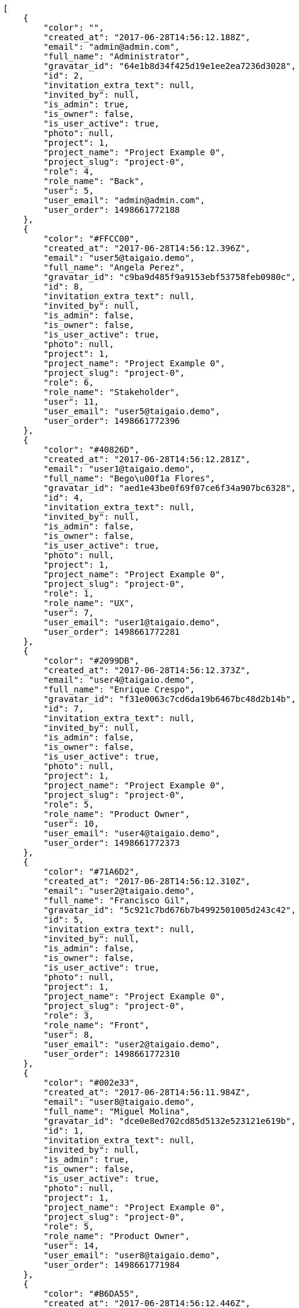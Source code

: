 [source,json]
----
[
    {
        "color": "",
        "created_at": "2017-06-28T14:56:12.188Z",
        "email": "admin@admin.com",
        "full_name": "Administrator",
        "gravatar_id": "64e1b8d34f425d19e1ee2ea7236d3028",
        "id": 2,
        "invitation_extra_text": null,
        "invited_by": null,
        "is_admin": true,
        "is_owner": false,
        "is_user_active": true,
        "photo": null,
        "project": 1,
        "project_name": "Project Example 0",
        "project_slug": "project-0",
        "role": 4,
        "role_name": "Back",
        "user": 5,
        "user_email": "admin@admin.com",
        "user_order": 1498661772188
    },
    {
        "color": "#FFCC00",
        "created_at": "2017-06-28T14:56:12.396Z",
        "email": "user5@taigaio.demo",
        "full_name": "Angela Perez",
        "gravatar_id": "c9ba9d485f9a9153ebf53758feb0980c",
        "id": 8,
        "invitation_extra_text": null,
        "invited_by": null,
        "is_admin": false,
        "is_owner": false,
        "is_user_active": true,
        "photo": null,
        "project": 1,
        "project_name": "Project Example 0",
        "project_slug": "project-0",
        "role": 6,
        "role_name": "Stakeholder",
        "user": 11,
        "user_email": "user5@taigaio.demo",
        "user_order": 1498661772396
    },
    {
        "color": "#40826D",
        "created_at": "2017-06-28T14:56:12.281Z",
        "email": "user1@taigaio.demo",
        "full_name": "Bego\u00f1a Flores",
        "gravatar_id": "aed1e43be0f69f07ce6f34a907bc6328",
        "id": 4,
        "invitation_extra_text": null,
        "invited_by": null,
        "is_admin": false,
        "is_owner": false,
        "is_user_active": true,
        "photo": null,
        "project": 1,
        "project_name": "Project Example 0",
        "project_slug": "project-0",
        "role": 1,
        "role_name": "UX",
        "user": 7,
        "user_email": "user1@taigaio.demo",
        "user_order": 1498661772281
    },
    {
        "color": "#2099DB",
        "created_at": "2017-06-28T14:56:12.373Z",
        "email": "user4@taigaio.demo",
        "full_name": "Enrique Crespo",
        "gravatar_id": "f31e0063c7cd6da19b6467bc48d2b14b",
        "id": 7,
        "invitation_extra_text": null,
        "invited_by": null,
        "is_admin": false,
        "is_owner": false,
        "is_user_active": true,
        "photo": null,
        "project": 1,
        "project_name": "Project Example 0",
        "project_slug": "project-0",
        "role": 5,
        "role_name": "Product Owner",
        "user": 10,
        "user_email": "user4@taigaio.demo",
        "user_order": 1498661772373
    },
    {
        "color": "#71A6D2",
        "created_at": "2017-06-28T14:56:12.310Z",
        "email": "user2@taigaio.demo",
        "full_name": "Francisco Gil",
        "gravatar_id": "5c921c7bd676b7b4992501005d243c42",
        "id": 5,
        "invitation_extra_text": null,
        "invited_by": null,
        "is_admin": false,
        "is_owner": false,
        "is_user_active": true,
        "photo": null,
        "project": 1,
        "project_name": "Project Example 0",
        "project_slug": "project-0",
        "role": 3,
        "role_name": "Front",
        "user": 8,
        "user_email": "user2@taigaio.demo",
        "user_order": 1498661772310
    },
    {
        "color": "#002e33",
        "created_at": "2017-06-28T14:56:11.984Z",
        "email": "user8@taigaio.demo",
        "full_name": "Miguel Molina",
        "gravatar_id": "dce0e8ed702cd85d5132e523121e619b",
        "id": 1,
        "invitation_extra_text": null,
        "invited_by": null,
        "is_admin": true,
        "is_owner": false,
        "is_user_active": true,
        "photo": null,
        "project": 1,
        "project_name": "Project Example 0",
        "project_slug": "project-0",
        "role": 5,
        "role_name": "Product Owner",
        "user": 14,
        "user_email": "user8@taigaio.demo",
        "user_order": 1498661771984
    },
    {
        "color": "#B6DA55",
        "created_at": "2017-06-28T14:56:12.446Z",
        "email": "user7@taigaio.demo",
        "full_name": "Mohamed Ortega",
        "gravatar_id": "6d7e702bd6c6fc568fca7577f9ca8c55",
        "id": 10,
        "invitation_extra_text": null,
        "invited_by": null,
        "is_admin": false,
        "is_owner": false,
        "is_user_active": true,
        "photo": null,
        "project": 1,
        "project_name": "Project Example 0",
        "project_slug": "project-0",
        "role": 5,
        "role_name": "Product Owner",
        "user": 13,
        "user_email": "user7@taigaio.demo",
        "user_order": 1498661772446
    },
    {
        "color": "#71A6D2",
        "created_at": "2017-06-28T14:56:12.418Z",
        "email": "user6@taigaio.demo",
        "full_name": "Vanesa Garcia",
        "gravatar_id": "74cb769a5e64d445b8550789e1553502",
        "id": 9,
        "invitation_extra_text": null,
        "invited_by": null,
        "is_admin": false,
        "is_owner": false,
        "is_user_active": true,
        "photo": null,
        "project": 1,
        "project_name": "Project Example 0",
        "project_slug": "project-0",
        "role": 6,
        "role_name": "Stakeholder",
        "user": 12,
        "user_email": "user6@taigaio.demo",
        "user_order": 1498661772418
    },
    {
        "color": "#40826D",
        "created_at": "2017-06-28T14:56:12.251Z",
        "email": "user2114747470430251528@taigaio.demo",
        "full_name": "Vanesa Torres",
        "gravatar_id": "b579f05d7d36f4588b11887093e4ce44",
        "id": 3,
        "invitation_extra_text": null,
        "invited_by": null,
        "is_admin": true,
        "is_owner": true,
        "is_user_active": true,
        "photo": null,
        "project": 1,
        "project_name": "Project Example 0",
        "project_slug": "project-0",
        "role": 2,
        "role_name": "Design",
        "user": 6,
        "user_email": "user2114747470430251528@taigaio.demo",
        "user_order": 1498661772251
    },
    {
        "color": "#FFFF00",
        "created_at": "2017-06-28T14:56:12.470Z",
        "email": "user9@taigaio.demo",
        "full_name": "Virginia Castro",
        "gravatar_id": "69b60d39a450e863609ae3546b12b360",
        "id": 11,
        "invitation_extra_text": null,
        "invited_by": null,
        "is_admin": true,
        "is_owner": false,
        "is_user_active": true,
        "photo": null,
        "project": 1,
        "project_name": "Project Example 0",
        "project_slug": "project-0",
        "role": 6,
        "role_name": "Stakeholder",
        "user": 15,
        "user_email": "user9@taigaio.demo",
        "user_order": 1498661772470
    },
    {
        "color": null,
        "created_at": "2017-06-28T14:59:44.616Z",
        "email": "john@doe.com",
        "full_name": null,
        "gravatar_id": null,
        "id": 94,
        "invitation_extra_text": null,
        "invited_by": {
            "big_photo": null,
            "full_name_display": "Vanesa Torres",
            "gravatar_id": "b579f05d7d36f4588b11887093e4ce44",
            "id": 6,
            "is_active": true,
            "photo": null,
            "username": "user2114747470430251528"
        },
        "is_admin": false,
        "is_owner": null,
        "is_user_active": false,
        "photo": null,
        "project": 1,
        "project_name": "Project Example 0",
        "project_slug": "project-0",
        "role": 4,
        "role_name": "Back",
        "user": null,
        "user_email": null,
        "user_order": 1498661984616
    },
    {
        "color": null,
        "created_at": "2017-06-28T14:56:12.538Z",
        "email": "sunt@praesentium.org",
        "full_name": null,
        "gravatar_id": null,
        "id": 13,
        "invitation_extra_text": null,
        "invited_by": null,
        "is_admin": false,
        "is_owner": null,
        "is_user_active": false,
        "photo": null,
        "project": 1,
        "project_name": "Project Example 0",
        "project_slug": "project-0",
        "role": 4,
        "role_name": "Back",
        "user": null,
        "user_email": null,
        "user_order": 1498661772538
    },
    {
        "color": null,
        "created_at": "2017-06-28T14:59:43.306Z",
        "email": "test@test.com",
        "full_name": null,
        "gravatar_id": null,
        "id": 92,
        "invitation_extra_text": "",
        "invited_by": {
            "big_photo": "http://localhost:8000/media/user/0/6/7/2/4ce46e37e5c423cf96544cb6fc22538accc1a817b5f653c2a931ab0762d7/logo.png.300x300_q85_crop.png",
            "full_name_display": "BitBucket",
            "gravatar_id": "06ef3afa5b1b52eb62f34788c0f8746a",
            "id": 1,
            "is_active": false,
            "photo": "http://localhost:8000/media/user/0/6/7/2/4ce46e37e5c423cf96544cb6fc22538accc1a817b5f653c2a931ab0762d7/logo.png.80x80_q85_crop.png",
            "username": "bitbucket-a87b82fe1a624b4facb364b229deb490"
        },
        "is_admin": false,
        "is_owner": null,
        "is_user_active": false,
        "photo": null,
        "project": 1,
        "project_name": "Project Example 0",
        "project_slug": "project-0",
        "role": 3,
        "role_name": "Front",
        "user": null,
        "user_email": null,
        "user_order": 1
    },
    {
        "color": null,
        "created_at": "2017-06-28T14:59:44.616Z",
        "email": "test@test.com",
        "full_name": null,
        "gravatar_id": null,
        "id": 93,
        "invitation_extra_text": null,
        "invited_by": {
            "big_photo": null,
            "full_name_display": "Vanesa Torres",
            "gravatar_id": "b579f05d7d36f4588b11887093e4ce44",
            "id": 6,
            "is_active": true,
            "photo": null,
            "username": "user2114747470430251528"
        },
        "is_admin": false,
        "is_owner": null,
        "is_user_active": false,
        "photo": null,
        "project": 1,
        "project_name": "Project Example 0",
        "project_slug": "project-0",
        "role": 3,
        "role_name": "Front",
        "user": null,
        "user_email": null,
        "user_order": 1498661984616
    },
    {
        "color": null,
        "created_at": "2017-06-28T14:59:45.030Z",
        "email": "test-user@test.com",
        "full_name": null,
        "gravatar_id": null,
        "id": 95,
        "invitation_extra_text": null,
        "invited_by": {
            "big_photo": null,
            "full_name_display": "Vanesa Torres",
            "gravatar_id": "b579f05d7d36f4588b11887093e4ce44",
            "id": 6,
            "is_active": true,
            "photo": null,
            "username": "user2114747470430251528"
        },
        "is_admin": false,
        "is_owner": null,
        "is_user_active": false,
        "photo": null,
        "project": 1,
        "project_name": "Project Example 0",
        "project_slug": "project-0",
        "role": 3,
        "role_name": "Front",
        "user": null,
        "user_email": null,
        "user_order": 1498661985031
    },
    {
        "color": null,
        "created_at": "2017-06-28T14:56:12.535Z",
        "email": "vel@odio.org",
        "full_name": null,
        "gravatar_id": null,
        "id": 12,
        "invitation_extra_text": null,
        "invited_by": null,
        "is_admin": false,
        "is_owner": null,
        "is_user_active": false,
        "photo": null,
        "project": 1,
        "project_name": "Project Example 0",
        "project_slug": "project-0",
        "role": 1,
        "role_name": "UX",
        "user": null,
        "user_email": null,
        "user_order": 1498661772535
    }
]
----
